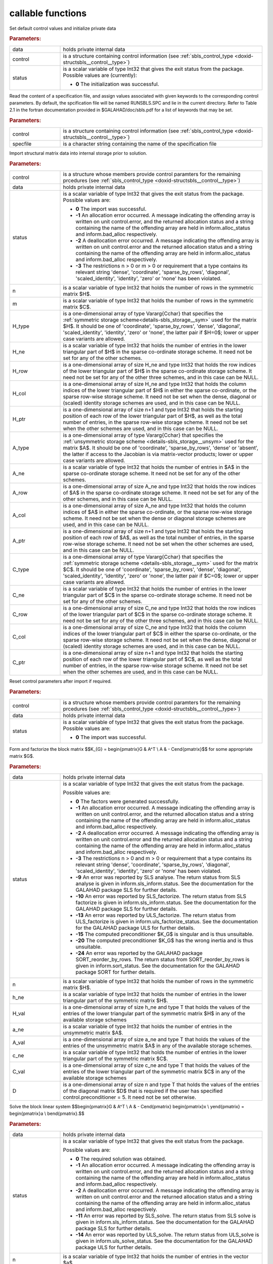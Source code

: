 callable functions
------------------

.. index:: pair: function; sbls_initialize
.. _doxid-galahad__sbls_8h_1a30b1a9463e4abd5cfa0150ffb30569a9:

.. ref-code-block:: julia
	:class: doxyrest-title-code-block

        function sbls_initialize(data, control, status)

Set default control values and initialize private data

.. rubric:: Parameters:

.. list-table::
	:widths: 20 80

	*
		- data

		- holds private internal data

	*
		- control

		- is a structure containing control information (see :ref:`sbls_control_type <doxid-structsbls__control__type>`)

	*
		- status

		- is a scalar variable of type Int32 that gives the exit
		  status from the package. Possible values are
		  (currently):

		  * **0**
                    The initialization was successful.

.. index:: pair: function; sbls_read_specfile
.. _doxid-galahad__sbls_8h_1abde2e76567a4c8721fe9c2386106e972:

.. ref-code-block:: julia
	:class: doxyrest-title-code-block

        function sbls_read_specfile(control, specfile)

Read the content of a specification file, and assign values associated with given keywords to the corresponding control parameters. By default, the spcification file will be named RUNSBLS.SPC and lie in the current directory. Refer to Table 2.1 in the fortran documentation provided in $GALAHAD/doc/sbls.pdf for a list of keywords that may be set.



.. rubric:: Parameters:

.. list-table::
	:widths: 20 80

	*
		- control

		- is a structure containing control information (see :ref:`sbls_control_type <doxid-structsbls__control__type>`)

	*
		- specfile

		- is a character string containing the name of the specification file

.. index:: pair: function; sbls_import
.. _doxid-galahad__sbls_8h_1ab7cbabccf52f8be7ae417e089eba4b82:

.. ref-code-block:: julia
	:class: doxyrest-title-code-block

        function sbls_import(control, data, status, n, m, 
                             H_type, H_ne, H_row, H_col, H_ptr, 
                             A_type, A_ne, A_row, A_col, A_ptr, 
                             C_type, C_ne, C_row, C_col, C_ptr)

Import structural matrix data into internal storage prior to solution.



.. rubric:: Parameters:

.. list-table::
	:widths: 20 80

	*
		- control

		- is a structure whose members provide control paramters for the remaining prcedures (see :ref:`sbls_control_type <doxid-structsbls__control__type>`)

	*
		- data

		- holds private internal data

	*
		- status

		- is a scalar variable of type Int32 that gives the exit
		  status from the package. Possible values are:

		  * **0**
                    The import was successful.

		  * **-1**
                    An allocation error occurred. A message indicating
                    the offending array is written on unit
                    control.error, and the returned allocation status
                    and a string containing the name of the offending
                    array are held in inform.alloc_status and
                    inform.bad_alloc respectively.

		  * **-2**
                    A deallocation error occurred. A message indicating
                    the offending array is written on unit control.error
                    and the returned allocation status and a string
                    containing the name of the offending array are held
                    in inform.alloc_status and inform.bad_alloc
                    respectively.

		  * **-3**
                    The restrictions n > 0 or m > 0 or requirement that
                    a type contains its relevant string 'dense',
                    'coordinate', 'sparse_by_rows', 'diagonal',
                    'scaled_identity', 'identity', 'zero' or 'none' has
                    been violated.

	*
		- n

		- is a scalar variable of type Int32 that holds the number of rows in the symmetric matrix $H$.

	*
		- m

		- is a scalar variable of type Int32 that holds the number of rows in the symmetric matrix $C$.

	*
		- H_type

		- is a one-dimensional array of type Vararg{Cchar} that specifies the :ref:`symmetric storage scheme<details-sbls_storage__sym>` used for the matrix $H$. It should be one of 'coordinate', 'sparse_by_rows', 'dense', 'diagonal', 'scaled_identity', 'identity', 'zero' or 'none', the latter pair if $H=0$; lower or upper case variants are allowed.

	*
		- H_ne

		- is a scalar variable of type Int32 that holds the number of entries in the lower triangular part of $H$ in the sparse co-ordinate storage scheme. It need not be set for any of the other schemes.

	*
		- H_row

		- is a one-dimensional array of size H_ne and type Int32 that holds the row indices of the lower triangular part of $H$ in the sparse co-ordinate storage scheme. It need not be set for any of the other three schemes, and in this case can be NULL.

	*
		- H_col

		- is a one-dimensional array of size H_ne and type Int32 that holds the column indices of the lower triangular part of $H$ in either the sparse co-ordinate, or the sparse row-wise storage scheme. It need not be set when the dense, diagonal or (scaled) identity storage schemes are used, and in this case can be NULL.

	*
		- H_ptr

		- is a one-dimensional array of size n+1 and type Int32 that holds the starting position of each row of the lower triangular part of $H$, as well as the total number of entries, in the sparse row-wise storage scheme. It need not be set when the other schemes are used, and in this case can be NULL.

	*
		- A_type

		- is a one-dimensional array of type Vararg{Cchar} that specifies the :ref:`unsymmetric storage scheme <details-sbls_storage__unsym>` used for the matrix $A$. It should be one of 'coordinate', 'sparse_by_rows', 'dense' or 'absent', the latter if access to the Jacobian is via matrix-vector products; lower or upper case variants are allowed.

	*
		- A_ne

		- is a scalar variable of type Int32 that holds the number of entries in $A$ in the sparse co-ordinate storage scheme. It need not be set for any of the other schemes.

	*
		- A_row

		- is a one-dimensional array of size A_ne and type Int32 that holds the row indices of $A$ in the sparse co-ordinate storage scheme. It need not be set for any of the other schemes, and in this case can be NULL.

	*
		- A_col

		- is a one-dimensional array of size A_ne and type Int32 that holds the column indices of $A$ in either the sparse co-ordinate, or the sparse row-wise storage scheme. It need not be set when the dense or diagonal storage schemes are used, and in this case can be NULL.

	*
		- A_ptr

		- is a one-dimensional array of size n+1 and type Int32 that holds the starting position of each row of $A$, as well as the total number of entries, in the sparse row-wise storage scheme. It need not be set when the other schemes are used, and in this case can be NULL.

	*
		- C_type

		- is a one-dimensional array of type Vararg{Cchar} that specifies the :ref:`symmetric storage scheme <details-sbls_storage__sym>` used for the matrix $C$. It should be one of 'coordinate', 'sparse_by_rows', 'dense', 'diagonal', 'scaled_identity', 'identity', 'zero' or 'none', the latter pair if $C=0$; lower or upper case variants are allowed.

	*
		- C_ne

		- is a scalar variable of type Int32 that holds the number of entries in the lower triangular part of $C$ in the sparse co-ordinate storage scheme. It need not be set for any of the other schemes.

	*
		- C_row

		- is a one-dimensional array of size C_ne and type Int32 that holds the row indices of the lower triangular part of $C$ in the sparse co-ordinate storage scheme. It need not be set for any of the other three schemes, and in this case can be NULL.

	*
		- C_col

		- is a one-dimensional array of size C_ne and type Int32 that holds the column indices of the lower triangular part of $C$ in either the sparse co-ordinate, or the sparse row-wise storage scheme. It need not be set when the dense, diagonal or (scaled) identity storage schemes are used, and in this case can be NULL.

	*
		- C_ptr

		- is a one-dimensional array of size n+1 and type Int32 that holds the starting position of each row of the lower triangular part of $C$, as well as the total number of entries, in the sparse row-wise storage scheme. It need not be set when the other schemes are used, and in this case can be NULL.

.. index:: pair: function; sbls_reset_control
.. _doxid-galahad__sbls_8h_1afdfe80ab659c2936d23802b6a6103eb8:

.. ref-code-block:: julia
	:class: doxyrest-title-code-block

        function sbls_reset_control(control, data, status)

Reset control parameters after import if required.

.. rubric:: Parameters:

.. list-table::
	:widths: 20 80

	*
		- control

		- is a structure whose members provide control paramters for the remaining prcedures (see :ref:`sbls_control_type <doxid-structsbls__control__type>`)

	*
		- data

		- holds private internal data

	*
		- status

		- is a scalar variable of type Int32 that gives the exit
		  status from the package. Possible values are:

		  * **0**
                    The import was successful.

.. index:: pair: function; sbls_factorize_matrix
.. _doxid-galahad__sbls_8h_1a77799da1282c3567b56ae8db42b75f65:

.. ref-code-block:: julia
	:class: doxyrest-title-code-block

        function sbls_factorize_matrix(data, status, n, h_ne, H_val, 
	                               a_ne, A_val, c_ne, C_val, D)

Form and factorize the block matrix
$$K_{G} = \begin{pmatrix}G & A^T \\ A  & - C\end{pmatrix}$$
for some appropriate matrix $G$.

.. rubric:: Parameters:

.. list-table::
	:widths: 20 80

	*
		- data

		- holds private internal data

	*
		- status

		- is a scalar variable of type Int32 that gives the exit
		  status from the package.

		  Possible values are:

		  * **0**
                    The factors were generated successfully.

		  * **-1**
                    An allocation error occurred. A message indicating
                    the offending array is written on unit
                    control.error, and the returned allocation status
                    and a string containing the name of the offending
                    array are held in inform.alloc_status and
                    inform.bad_alloc respectively.

		  * **-2**
                    A deallocation error occurred. A message indicating
                    the offending array is written on unit control.error
                    and the returned allocation status and a string
                    containing the name of the offending array are held
                    in inform.alloc_status and inform.bad_alloc
                    respectively.

		  * **-3**
                    The restrictions n > 0 and m > 0 or requirement that
                    a type contains its relevant string 'dense',
                    'coordinate', 'sparse_by_rows', 'diagonal',
                    'scaled_identity', 'identity', 'zero' or 'none' has
                    been violated.

		  * **-9**
                    An error was reported by SLS analyse. The return
                    status from SLS analyse is given in
                    inform.sls_inform.status. See the documentation for
                    the GALAHAD package SLS for further details.

		  * **-10**
                    An error was reported by SLS_factorize. The return
                    status from SLS factorize is given in
                    inform.sls_inform.status. See the documentation for
                    the GALAHAD package SLS for further details.

		  * **-13**
                    An error was reported by ULS_factorize. The return
                    status from ULS_factorize is given in
                    inform.uls_factorize_status. See the documentation
                    for the GALAHAD package ULS for further details.

		  * **-15**
                    The computed preconditioner $K_G$ is singular and is
                    thus unsuitable.

		  * **-20**
                    The computed preconditioner $K_G$ has the wrong
                    inertia and is thus unsuitable.

		  * **-24**
                    An error was reported by the GALAHAD package
                    SORT_reorder_by_rows. The return status from
                    SORT_reorder_by_rows is given in
                    inform.sort_status. See the documentation for the
                    GALAHAD package SORT for further details.

	*
		- n

		- is a scalar variable of type Int32 that holds the number of rows in the symmetric matrix $H$.

	*
		- h_ne

		- is a scalar variable of type Int32 that holds the number of entries in the lower triangular part of the symmetric matrix $H$.

	*
		- H_val

		- is a one-dimensional array of size h_ne and type T that holds the values of the entries of the lower triangular part of the symmetric matrix $H$ in any of the available storage schemes

	*
		- a_ne

		- is a scalar variable of type Int32 that holds the number of entries in the unsymmetric matrix $A$.

	*
		- A_val

		- is a one-dimensional array of size a_ne and type T that holds the values of the entries of the unsymmetric matrix $A$ in any of the available storage schemes.

	*
		- c_ne

		- is a scalar variable of type Int32 that holds the number of entries in the lower triangular part of the symmetric matrix $C$.

	*
		- C_val

		- is a one-dimensional array of size c_ne and type T that holds the values of the entries of the lower triangular part of the symmetric matrix $C$ in any of the available storage schemes

	*
		- D

		- is a one-dimensional array of size n and type T that holds the values of the entries of the diagonal matrix $D$ that is required if the user has specified control.preconditioner = 5. It need not be set otherwise.

.. index:: pair: function; sbls_solve_system
.. _doxid-galahad__sbls_8h_1a2c3ae7b15fc1c43771d395540c37b9fa:

.. ref-code-block:: julia
	:class: doxyrest-title-code-block

        function sbls_solve_system(data, status, n, m, sol)

Solve the block linear system
$$\begin{pmatrix}G & A^T \\ A  & - C\end{pmatrix} 
\begin{pmatrix}x \\ y\end{pmatrix} = 
\begin{pmatrix}a \\ b\end{pmatrix}.$$

.. rubric:: Parameters:

.. list-table::
	:widths: 20 80

	*
		- data

		- holds private internal data

	*
		- status

		- is a scalar variable of type Int32 that gives the exit
		  status from the package.

		  Possible values are:

		  * **0**
                    The required solution was obtained.

		  * **-1**
                    An allocation error occurred. A message indicating
                    the offending array is written on unit
                    control.error, and the returned allocation status
                    and a string containing the name of the offending
                    array are held in inform.alloc_status and
                    inform.bad_alloc respectively.

		  * **-2**
                    A deallocation error occurred. A message indicating
                    the offending array is written on unit control.error
                    and the returned allocation status and a string
                    containing the name of the offending array are held
                    in inform.alloc_status and inform.bad_alloc
                    respectively.

		  * **-11**
                    An error was reported by SLS_solve. The return
                    status from SLS solve is given in
                    inform.sls_inform.status. See the documentation for
                    the GALAHAD package SLS for further details.

		  * **-14**
                    An error was reported by ULS_solve. The return
                    status from ULS_solve is given in
                    inform.uls_solve_status. See the documentation for
                    the GALAHAD package ULS for further details.

	*
		- n

		- is a scalar variable of type Int32 that holds the number of entries in the vector $a$.

	*
		- m

		- is a scalar variable of type Int32 that holds the number of entries in the vector $b$.

	*
		- sol

		- is a one-dimensional array of size n + m and type T. on entry, its first n entries must hold the vector $a$, and the following entries must hold the vector $b$. On a successful exit, its first n entries contain the solution components $x$, and the following entries contain the components $y$.

.. index:: pair: function; sbls_information
.. _doxid-galahad__sbls_8h_1a9f93f5c87ae0088ceb72c4f7e73c9418:

.. ref-code-block:: julia
	:class: doxyrest-title-code-block

        function sbls_information(data, inform, status)

Provides output information



.. rubric:: Parameters:

.. list-table::
	:widths: 20 80

	*
		- data

		- holds private internal data

	*
		- inform

		- is a structure containing output information (see :ref:`sbls_inform_type <doxid-structsbls__inform__type>`)

	*
		- status

		- is a scalar variable of type Int32 that gives the exit
		  status from the package. Possible values are
		  (currently):

		  * **0**
                    The values were recorded successfully

.. index:: pair: function; sbls_terminate
.. _doxid-galahad__sbls_8h_1a73d7d29d113a62c48cc176146539bca5:

.. ref-code-block:: julia
	:class: doxyrest-title-code-block

        function sbls_terminate(data, control, inform)

Deallocate all internal private storage



.. rubric:: Parameters:

.. list-table::
	:widths: 20 80

	*
		- data

		- holds private internal data

	*
		- control

		- is a structure containing control information (see :ref:`sbls_control_type <doxid-structsbls__control__type>`)

	*
		- inform

		- is a structure containing output information (see :ref:`sbls_inform_type <doxid-structsbls__inform__type>`)

